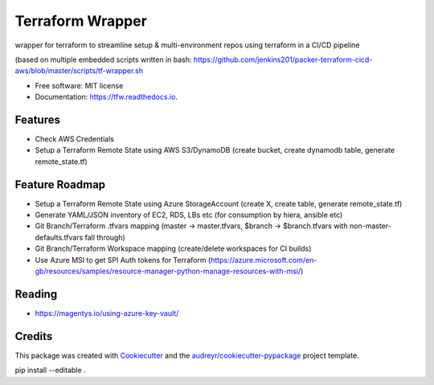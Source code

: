 =================
Terraform Wrapper
=================


.. image:: https://img.shields.io/pypi/v/tfw.svg
        :target: https://pypi.python.org/pypi/tfw

.. image:: https://img.shields.io/travis/simonmcc/tfw.svg
        :target: https://travis-ci.org/simonmcc/tfw

.. image:: https://readthedocs.org/projects/tfw/badge/?version=latest
        :target: https://tfw.readthedocs.io/en/latest/?badge=latest
        :alt: Documentation Status




wrapper for terraform to streamline setup & multi-environment repos using terraform in a CI/CD pipeline

(based on multiple embedded scripts written in bash: https://github.com/jenkins201/packer-terraform-cicd-aws/blob/master/scripts/tf-wrapper.sh


* Free software: MIT license
* Documentation: https://tfw.readthedocs.io.


Features
--------

* Check AWS Credentials
* Setup a Terraform Remote State using AWS S3/DynamoDB (create bucket, create dynamodb table, generate remote_state.tf)

Feature Roadmap
---------------

* Setup a Terraform Remote State using Azure StorageAccount (create X, create table, generate remote_state.tf)
* Generate YAML/JSON inventory of EC2, RDS, LBs etc (for consumption by hiera, ansible etc)
* Git Branch/Terraform .tfvars mapping (master -> master.tfvars,  $branch -> $branch.tfvars with non-master-defaults.tfvars fall through)
* Git Branch/Terraform Workspace mapping (create/delete workspaces for CI builds)
* Use Azure MSI to get SPI Auth tokens for Terraform (https://azure.microsoft.com/en-gb/resources/samples/resource-manager-python-manage-resources-with-msi/)


Reading
-------

* https://magentys.io/using-azure-key-vault/

Credits
-------

This package was created with Cookiecutter_ and the `audreyr/cookiecutter-pypackage`_ project template.

.. _Cookiecutter: https://github.com/audreyr/cookiecutter
.. _`audreyr/cookiecutter-pypackage`: https://github.com/audreyr/cookiecutter-pypackage
pip install --editable .
